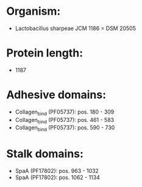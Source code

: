 * Organism:
- Lactobacillus sharpeae JCM 1186 = DSM 20505
* Protein length:
- 1187
* Adhesive domains:
- Collagen_bind (PF05737): pos. 180 - 309
- Collagen_bind (PF05737): pos. 461 - 583
- Collagen_bind (PF05737): pos. 590 - 730
* Stalk domains:
- SpaA (PF17802): pos. 963 - 1032
- SpaA (PF17802): pos. 1062 - 1134


